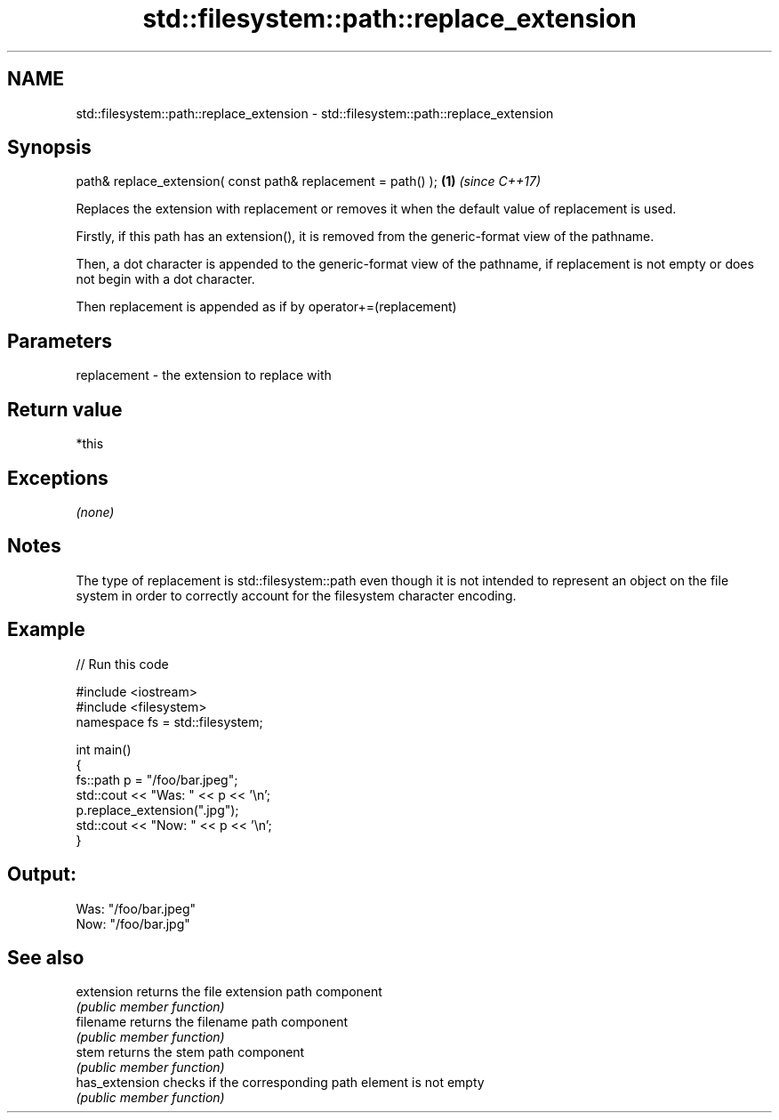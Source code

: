 .TH std::filesystem::path::replace_extension 3 "2020.03.24" "http://cppreference.com" "C++ Standard Libary"
.SH NAME
std::filesystem::path::replace_extension \- std::filesystem::path::replace_extension

.SH Synopsis
   path& replace_extension( const path& replacement = path() ); \fB(1)\fP \fI(since C++17)\fP

   Replaces the extension with replacement or removes it when the default value of replacement is used.

   Firstly, if this path has an extension(), it is removed from the generic-format view of the pathname.

   Then, a dot character is appended to the generic-format view of the pathname, if replacement is not empty or does not begin with a dot character.

   Then replacement is appended as if by operator+=(replacement)

.SH Parameters

   replacement - the extension to replace with

.SH Return value

   *this

.SH Exceptions

   \fI(none)\fP

.SH Notes

   The type of replacement is std::filesystem::path even though it is not intended to represent an object on the file system in order to correctly account for the filesystem character encoding.

.SH Example

   
// Run this code

 #include <iostream>
 #include <filesystem>
 namespace fs = std::filesystem;

 int main()
 {
     fs::path p = "/foo/bar.jpeg";
     std::cout << "Was: " << p << '\\n';
     p.replace_extension(".jpg");
     std::cout << "Now: " << p << '\\n';
 }

.SH Output:

 Was: "/foo/bar.jpeg"
 Now: "/foo/bar.jpg"

.SH See also

   extension     returns the file extension path component
                 \fI(public member function)\fP
   filename      returns the filename path component
                 \fI(public member function)\fP
   stem          returns the stem path component
                 \fI(public member function)\fP
   has_extension checks if the corresponding path element is not empty
                 \fI(public member function)\fP
